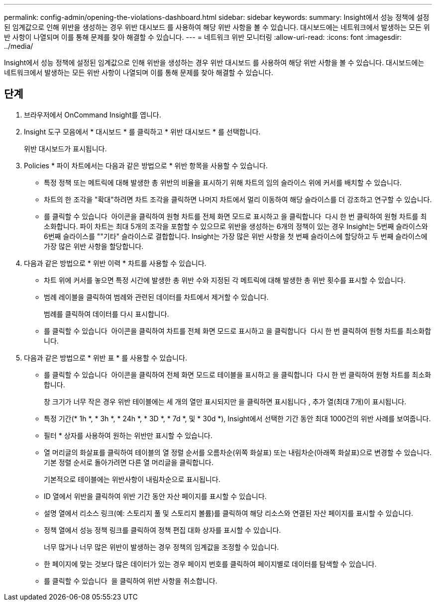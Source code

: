 ---
permalink: config-admin/opening-the-violations-dashboard.html 
sidebar: sidebar 
keywords:  
summary: Insight에서 성능 정책에 설정된 임계값으로 인해 위반을 생성하는 경우 위반 대시보드 를 사용하여 해당 위반 사항을 볼 수 있습니다. 대시보드에는 네트워크에서 발생하는 모든 위반 사항이 나열되며 이를 통해 문제를 찾아 해결할 수 있습니다. 
---
= 네트워크 위반 모니터링
:allow-uri-read: 
:icons: font
:imagesdir: ../media/


[role="lead"]
Insight에서 성능 정책에 설정된 임계값으로 인해 위반을 생성하는 경우 위반 대시보드 를 사용하여 해당 위반 사항을 볼 수 있습니다. 대시보드에는 네트워크에서 발생하는 모든 위반 사항이 나열되며 이를 통해 문제를 찾아 해결할 수 있습니다.



== 단계

. 브라우저에서 OnCommand Insight를 엽니다.
. Insight 도구 모음에서 * 대시보드 * 를 클릭하고 * 위반 대시보드 * 를 선택합니다.
+
위반 대시보드가 표시됩니다.

. Policies * 파이 차트에서는 다음과 같은 방법으로 * 위반 항목을 사용할 수 있습니다.
+
** 특정 정책 또는 메트릭에 대해 발생한 총 위반의 비율을 표시하기 위해 차트의 임의 슬라이스 위에 커서를 배치할 수 있습니다.
** 차트의 한 조각을 "확대"하려면 차트 조각을 클릭하면 나머지 차트에서 멀리 이동하여 해당 슬라이스를 더 강조하고 연구할 수 있습니다.
** 를 클릭할 수 있습니다 image:../media/oci-widget-open-full-screen.gif[""] 아이콘을 클릭하여 원형 차트를 전체 화면 모드로 표시하고 을 클릭합니다 image:../media/oci-restore-size-icon.gif[""] 다시 한 번 클릭하여 원형 차트를 최소화합니다. 파이 차트는 최대 5개의 조각을 포함할 수 있으므로 위반을 생성하는 6개의 정책이 있는 경우 Insight는 5번째 슬라이스와 6번째 슬라이스를 ""기타" 슬라이스로 결합합니다. Insight는 가장 많은 위반 사항을 첫 번째 슬라이스에 할당하고 두 번째 슬라이스에 가장 많은 위반 사항을 할당합니다.


. 다음과 같은 방법으로 * 위반 이력 * 차트를 사용할 수 있습니다.
+
** 차트 위에 커서를 놓으면 특정 시간에 발생한 총 위반 수와 지정된 각 메트릭에 대해 발생한 총 위반 횟수를 표시할 수 있습니다.
** 범례 레이블을 클릭하여 범례와 관련된 데이터를 차트에서 제거할 수 있습니다.
+
범례를 클릭하여 데이터를 다시 표시합니다.

** 를 클릭할 수 있습니다 image:../media/oci-widget-open-full-screen.gif[""] 아이콘을 클릭하여 차트를 전체 화면 모드로 표시하고 을 클릭합니다 image:../media/oci-restore-size-icon.gif[""] 다시 한 번 클릭하여 원형 차트를 최소화합니다.


. 다음과 같은 방법으로 * 위반 표 * 를 사용할 수 있습니다.
+
** 를 클릭할 수 있습니다 image:../media/oci-widget-open-full-screen.gif[""] 아이콘을 클릭하여 전체 화면 모드로 테이블을 표시하고 을 클릭합니다 image:../media/oci-restore-size-icon.gif[""] 다시 한 번 클릭하여 원형 차트를 최소화합니다.
+
창 크기가 너무 작은 경우 위반 테이블에는 세 개의 열만 표시되지만 을 클릭하면 표시됩니다 image:../media/oci-widget-open-full-screen.gif[""], 추가 열(최대 7개)이 표시됩니다.

** 특정 기간(* 1h *, * 3h *, * 24h *, * 3D *, * 7d *, 및 * 30d *), Insight에서 선택한 기간 동안 최대 1000건의 위반 사례를 보여줍니다.
** 필터 * 상자를 사용하여 원하는 위반만 표시할 수 있습니다.
** 열 머리글의 화살표를 클릭하여 테이블의 열 정렬 순서를 오름차순(위쪽 화살표) 또는 내림차순(아래쪽 화살표)으로 변경할 수 있습니다. 기본 정렬 순서로 돌아가려면 다른 열 머리글을 클릭합니다.
+
기본적으로 테이블에는 위반사항이 내림차순으로 표시됩니다.

** ID 열에서 위반을 클릭하여 위반 기간 동안 자산 페이지를 표시할 수 있습니다.
** 설명 열에서 리소스 링크(예: 스토리지 풀 및 스토리지 볼륨)를 클릭하여 해당 리소스와 연결된 자산 페이지를 표시할 수 있습니다.
** 정책 열에서 성능 정책 링크를 클릭하여 정책 편집 대화 상자를 표시할 수 있습니다.
+
너무 많거나 너무 많은 위반이 발생하는 경우 정책의 임계값을 조정할 수 있습니다.

** 한 페이지에 맞는 것보다 많은 데이터가 있는 경우 페이지 번호를 클릭하여 페이지별로 데이터를 탐색할 수 있습니다.
** 를 클릭할 수 있습니다 image:../media/oci-delete-policy-threshold-icon.gif[""] 을 클릭하여 위반 사항을 취소합니다.



